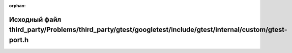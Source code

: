 .. meta::ca8f337b9d1fa6180cdf5592d3cfcb18842414d647a3f142ad9af1beb684237e5bddc6a4394dece372d5e5959ec57719c2d9a8d790bb225413b70cdb207d9ba4

:orphan:

.. title:: Globalizer: Исходный файл third_party/Problems/third_party/gtest/googletest/include/gtest/internal/custom/gtest-port.h

Исходный файл third\_party/Problems/third\_party/gtest/googletest/include/gtest/internal/custom/gtest-port.h
============================================================================================================

.. container:: doxygen-content

   
   .. raw:: html
     :file: _problems_2third__party_2gtest_2googletest_2include_2gtest_2internal_2custom_2gtest-port_8h_source.html
